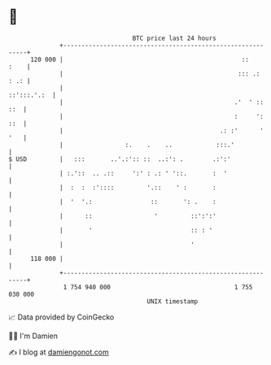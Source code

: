 * 👋

#+begin_example
                                     BTC price last 24 hours                    
                 +------------------------------------------------------------+ 
         120 000 |                                                 ::    :    | 
                 |                                                ::: .: : .: | 
                 |                                                ::':::.'.:  | 
                 |                                               .'  ' :: ::  | 
                 |                                               :     ': ::  | 
                 |                                           .: :'      ' '   | 
                 |                 :.    .    ..            :::.'             | 
   $ USD         |   :::       ..'.:':: ::  ..:': .        .:':'              | 
                 | :.'::  .. .::     ':' : .: ' '::.       :  '               | 
                 |  :  :  :'::::         '.::    ' :       :                  | 
                 |  '  '.:                ::       ': .    :                  | 
                 |      ::                 '         ::':':'                  | 
                 |       '                           :: : '                   | 
                 |                                   '                        | 
         118 000 |                                                            | 
                 +------------------------------------------------------------+ 
                  1 754 940 000                                  1 755 030 000  
                                         UNIX timestamp                         
#+end_example
📈 Data provided by CoinGecko

🧑‍💻 I'm Damien

✍️ I blog at [[https://www.damiengonot.com][damiengonot.com]]
